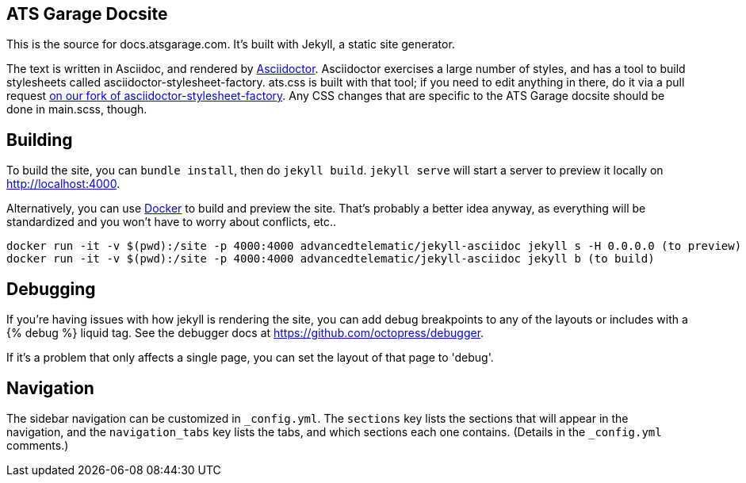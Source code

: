 ATS Garage Docsite
------------------

This is the source for docs.atsgarage.com. It's built with Jekyll, a static site generator.

The text is written in Asciidoc, and rendered by link:http://asciidoctor.org[Asciidoctor]. Asciidoctor exercises a large number of styles, and has a tool to build stylesheets called asciidoctor-stylesheet-factory. ats.css is built with that tool; if you need to edit anything in there, do it via a pull request link:https://github.com/advancedtelematic/asciidoctor-stylesheet-factory[on our fork of asciidoctor-stylesheet-factory]. Any CSS changes that are specific to the ATS Garage docsite should be done in main.scss, though.

== Building

To build the site, you can `bundle install`, then do `jekyll build`. `jekyll serve` will start a server to preview it locally on http://localhost:4000.

Alternatively, you can use link:docker.com[Docker] to build and preview the site. That's probably a better idea anyway, as everything will be standardized and you won't have to worry about conflicts, etc..

    docker run -it -v $(pwd):/site -p 4000:4000 advancedtelematic/jekyll-asciidoc jekyll s -H 0.0.0.0 (to preview)
    docker run -it -v $(pwd):/site -p 4000:4000 advancedtelematic/jekyll-asciidoc jekyll b (to build)

== Debugging

If you're having issues with how jekyll is rendering the site, you can add debug breakpoints to any of the layouts or includes with a {% debug %} liquid tag. See the debugger docs at https://github.com/octopress/debugger.

If it's a problem that only affects a single page, you can set the layout of that page to 'debug'.

== Navigation

The sidebar navigation can be customized in `_config.yml`. The `sections` key lists the sections that will appear in the navigation, and the `navigation_tabs` key lists the tabs, and which sections each one contains. (Details in the `_config.yml` comments.)

